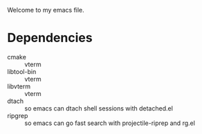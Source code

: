 Welcome to my emacs file.

* Dependencies
  - cmake       :: vterm
  - libtool-bin :: vterm
  - libvterm    :: vterm
  - dtach       :: so emacs can dtach shell sessions with detached.el
  - ripgrep     :: so emacs can go fast search with projectile-riprep and rg.el

